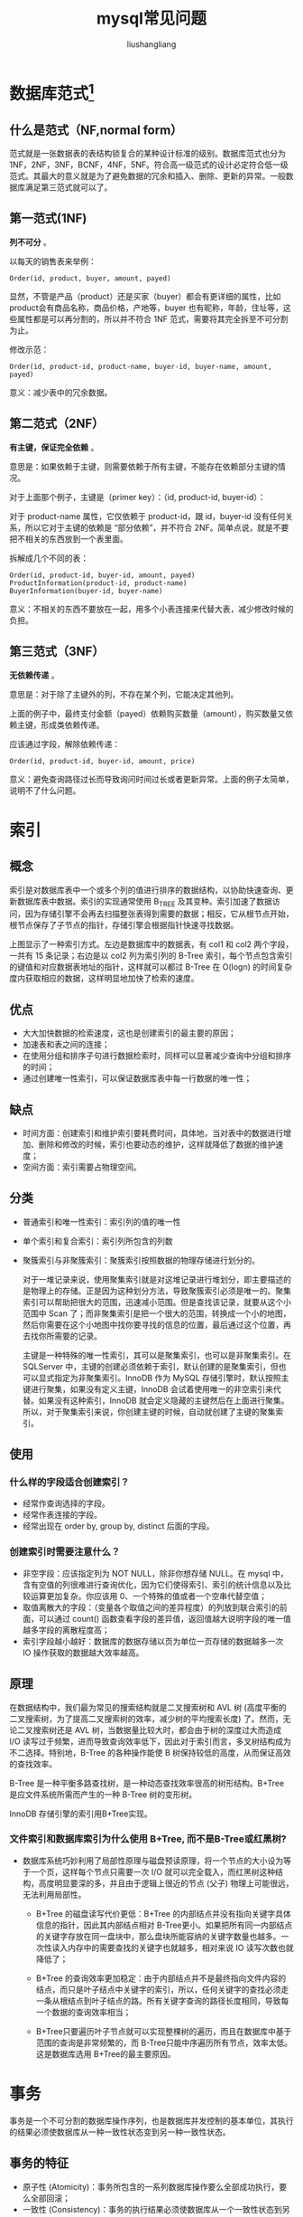 # -*- coding:utf-8-*-
#+TITLE: mysql常见问题
#+AUTHOR: liushangliang
#+EMAIL: phenix3443+github@gmail.com

* 数据库范式[fn:1]
** 什么是范式（NF,normal form）
   范式就是一张数据表的表结构锁复合的某种设计标准的级别。数据库范式也分为 1NF，2NF，3NF，BCNF，4NF，5NF。符合高一级范式的设计必定符合低一级范式。其最大的意义就是为了避免数据的冗余和插入、删除、更新的异常。一般数据库满足第三范式就可以了。

** 第一范式(1NF)
   *列不可分* 。

   以每天的销售表来举例：
   #+BEGIN_EXAMPLE
Order(id, product, buyer, amount, payed)
   #+END_EXAMPLE
   显然，不管是产品（product）还是买家（buyer）都会有更详细的属性，比如product会有商品名称，商品价格，产地等，buyer 也有昵称，年龄，住址等，这些属性都是可以再分割的，所以并不符合 1NF 范式，需要将其完全拆至不可分割为止。

   修改示范：
   #+BEGIN_EXAMPLE
Order(id, product-id, product-name, buyer-id, buyer-name, amount, payed)
   #+END_EXAMPLE

   意义：减少表中的冗余数据。

** 第二范式（2NF）
   *有主键，保证完全依赖* 。

   意思是：如果依赖于主键，则需要依赖于所有主键，不能存在依赖部分主键的情况。

   对于上面那个例子，主键是（primer key）：（id, product-id, buyer-id）：

   对于 product-name 属性，它仅依赖于 product-id，跟 id，buyer-id 没有任何关系，所以它对于主键的依赖是 “部分依赖”，并不符合 2NF。简单点说，就是不要把不相关的东西放到一个表里面。

   拆解成几个不同的表：
   #+BEGIN_EXAMPLE
Order(id, product-id, buyer-id, amount, payed)
ProductInformation(product-id, product-name)
BuyerInformation(buyer-id, buyer-name)
   #+END_EXAMPLE

   意义：不相关的东西不要放在一起，用多个小表连接来代替大表，减少修改时候的负担。

** 第三范式（3NF）
   *无依赖传递* 。

   意思是：对于除了主键外的列，不存在某个列，它能决定其他列。

   上面的例子中，最终支付金额（payed）依赖购买数量（amount），购买数量又依赖主键，形成类依赖传递。


   应该通过字段，解除依赖传递：
   #+BEGIN_EXAMPLE
Order(id, product-id, buyer-id, amount, price)
   #+END_EXAMPLE

   意义：避免查询路径过长而导致询问时间过长或者更新异常。上面的例子太简单，说明不了什么问题。

* 索引

** 概念
   索引是对数据库表中一个或多个列的值进行排序的数据结构，以协助快速查询、更新数据库表中数据。索引的实现通常使用 B_TREE 及其变种。索引加速了数据访问，因为存储引擎不会再去扫描整张表得到需要的数据；相反，它从根节点开始，根节点保存了子节点的指针，存储引擎会根据指针快速寻找数据。

   [[http://static.zybuluo.com/Rico123/z13w648etta3tb90di3btu5b/%E7%B4%A2%E5%BC%95.png]]

   上图显示了一种索引方式。左边是数据库中的数据表，有 col1 和 col2 两个字段，一共有 15 条记录；右边是以 col2 列为索引列的 B-Tree 索引，每个节点包含索引的键值和对应数据表地址的指针，这样就可以都过 B-Tree 在 O(logn) 的时间复杂度内获取相应的数据，这样明显地加快了检索的速度。

** 优点
   + 大大加快数据的检索速度，这也是创建索引的最主要的原因；
   + 加速表和表之间的连接；
   + 在使用分组和排序子句进行数据检索时，同样可以显著减少查询中分组和排序的时间；
   + 通过创建唯一性索引，可以保证数据库表中每一行数据的唯一性；

** 缺点
   + 时间方面：创建索引和维护索引要耗费时间，具体地，当对表中的数据进行增加、删除和修改的时候，索引也要动态的维护，这样就降低了数据的维护速度；
   + 空间方面：索引需要占物理空间。

** 分类
   + 普通索引和唯一性索引：索引列的值的唯一性
   + 单个索引和复合索引：索引列所包含的列数
   + 聚簇索引与非聚簇索引：聚簇索引按照数据的物理存储进行划分的。

     对于一堆记录来说，使用聚集索引就是对这堆记录进行堆划分，即主要描述的是物理上的存储。正是因为这种划分方法，导致聚簇索引必须是唯一的。聚集索引可以帮助把很大的范围，迅速减小范围。但是查找该记录，就要从这个小范围中 Scan 了；而非聚集索引是把一个很大的范围，转换成一个小的地图，然后你需要在这个小地图中找你要寻找的信息的位置，最后通过这个位置，再去找你所需要的记录。

     主键是一种特殊的唯一性索引，其可以是聚集索引，也可以是非聚集索引。在 SQLServer 中，主键的创建必须依赖于索引，默认创建的是聚集索引，但也可以显式指定为非聚集索引。InnoDB 作为 MySQL 存储引擎时，默认按照主键进行聚集，如果没有定义主键，InnoDB 会试着使用唯一的非空索引来代替。如果没有这种索引，InnoDB 就会定义隐藏的主键然后在上面进行聚集。所以，对于聚集索引来说，你创建主键的时候，自动就创建了主键的聚集索引。
** 使用
*** 什么样的字段适合创建索引？
    + 经常作查询选择的字段。
    + 经常作表连接的字段。
    + 经常出现在 order by, group by, distinct 后面的字段。
*** 创建索引时需要注意什么？
    + 非空字段：应该指定列为 NOT NULL，除非你想存储 NULL。在 mysql 中，含有空值的列很难进行查询优化，因为它们使得索引、索引的统计信息以及比较运算更加复杂。你应该用 0、一个特殊的值或者一个空串代替空值；
    + 取值离散大的字段：（变量各个取值之间的差异程度）的列放到联合索引的前面，可以通过 count() 函数查看字段的差异值，返回值越大说明字段的唯一值越多字段的离散程度高；
    + 索引字段越小越好：数据库的数据存储以页为单位一页存储的数据越多一次 IO 操作获取的数据越大效率越高。

** 原理
   在数据结构中，我们最为常见的搜索结构就是二叉搜索树和 AVL 树 (高度平衡的二叉搜索树，为了提高二叉搜索树的效率，减少树的平均搜索长度) 了。然而，无论二叉搜索树还是 AVL 树，当数据量比较大时，都会由于树的深度过大而造成 I/O 读写过于频繁，进而导致查询效率低下，因此对于索引而言，多叉树结构成为不二选择。特别地，B-Tree 的各种操作能使 B 树保持较低的高度，从而保证高效的查找效率。

   B-Tree 是一种平衡多路查找树，是一种动态查找效率很高的树形结构。B+Tree 是应文件系统所需而产生的一种 B-Tree 树的变形树。

   InnoDB 存储引擎的索引用B+Tree实现。

*** 文件索引和数据库索引为什么使用 B+Tree, 而不是B-Tree或红黑树?
   + 数据库系统巧妙利用了局部性原理与磁盘预读原理，将一个节点的大小设为等于一个页，这样每个节点只需要一次 I/O 就可以完全载入，而红黑树这种结构，高度明显要深的多，并且由于逻辑上很近的节点 (父子) 物理上可能很远，无法利用局部性。

    + B+Tree 的磁盘读写代价更低：B+Tree 的内部结点并没有指向关键字具体信息的指针，因此其内部结点相对 B-Tree更小。如果把所有同一内部结点的关键字存放在同一盘块中，那么盘块所能容纳的关键字数量也越多。一次性读入内存中的需要查找的关键字也就越多，相对来说 IO 读写次数也就降低了；

    + B+Tree 的查询效率更加稳定：由于内部结点并不是最终指向文件内容的结点，而只是叶子结点中关键字的索引，所以，任何关键字的查找必须走一条从根结点到叶子结点的路。所有关键字查询的路径长度相同，导致每一个数据的查询效率相当；

    + B+Tree只要遍历叶子节点就可以实现整棵树的遍历，而且在数据库中基于范围的查询是非常频繁的，而 B-Tree只能中序遍历所有节点，效率太低。这是数据库选用 B+Tree的最主要原因。

* 事务
  事务是一个不可分割的数据库操作序列，也是数据库并发控制的基本单位，其执行的结果必须使数据库从一种一致性状态变到另一种一致性状态。

** 事务的特征
   + 原子性 (Atomicity)：事务所包含的一系列数据库操作要么全部成功执行，要么全部回滚；
   + 一致性 (Consistency)：事务的执行结果必须使数据库从一个一致性状态到另一个一致性状态；
   + 隔离性 (Isolation)：并发执行的事务之间不能相互影响；
   + 持久性 (Durability)：事务一旦提交，对数据库中数据的改变是永久性的。

** 事务并发带来的问题
   + 脏读：一个事务读取了另一个事务未提交的数据；
   + 不可重复读：不可重复读的重点是修改，同样条件下两次读取结果不同，也就是说，被读取的数据可以被其它事务修改；
   + 幻读：幻读的重点在于新增或者删除，同样条件下两次读出来的记录数不一样。

** 隔离级别
   隔离级别决定了一个 session 中的事务可能对另一个 session 中的事务的影响。ANSI 标准定义了 4 个隔离级别，MySQL 的 InnoDB 都支持，分别是：
   + READ UNCOMMITTED：最低级别的隔离，通常又称为 dirty read，它允许一个事务读取另一个事务还没 commit 的数据，这样可能会提高性能，但是会导致脏读问题；
   + READ COMMITTED：在一个事务中只允许对其它事务已经 commit 的记录可见，该隔离级别不能避免不可重复读问题；
   + REPEATABLE READ：在一个事务开始后，其他事务对数据库的修改在本事务中不可见，直到本事务 commit 或 rollback。但是，其他事务的 insert/delete 操作对该事务是可见的，也就是说，该隔离级别并不能避免幻读问题。在一个事务中重复 select 的结果一样，除非本事务中 update 数据库。
   + SERIALIZABLE：最高级别的隔离，只允许事务串行执行。

　　MySQL 默认的隔离级别是 REPEATABLE READ。

** mysql 的事务支持
   MySQL 的事务支持不是绑定在 MySQL 服务器本身，而是与存储引擎相关：
   + MyISAM：不支持事务，用于只读程序提高性能；
   + InnoDB：支持 ACID 事务、行级锁、并发；
   + Berkeley DB：支持事务。

* 优化
  实践中，MySQL 的优化主要涉及 SQL 语句及索引的优化、数据表结构的优化、系统配置的优化和硬件的优化四个方面，如下图所示：

  [[http://static.zybuluo.com/Rico123/oib9kuqar0gw6v6gna1tdw44/Mysql%E6%80%A7%E8%83%BD%E4%BC%98%E5%8C%96]]

** SQL 语句的优化

　　SQL 语句的优化主要包括三个问题，即如何发现有问题的 SQL、如何分析 SQL 的执行计划以及如何优化 SQL，下面将逐一解释。

*** 怎么发现有问题的 SQL?

    通过 MySQL 慢查询日志对有效率问题的 SQL 进行监控。

    MySQL 的慢查询日志是 MySQL 提供的一种日志记录，它用来记录在 MySQL 中响应时间超过阀值的语句，具体指运行时间超过 long_query_time 值的 SQL，则会被记录到慢查询日志中。long_query_time 的默认值为 10，意思是运行 10s 以上的语句。慢查询日志的相关参数如下所示：

    [[http://static.zybuluo.com/Rico123/8z3mtyozm1bh1gluttrahdri/%E6%85%A2%E6%9F%A5%E8%AF%A2%E6%97%A5%E5%BF%97%E7%9B%B8%E5%85%B3%E5%8F%82%E6%95%B0.png]]

　　通过 MySQL 的慢查询日志，我们可以查询出执行的次数多占用的时间长的 SQL，可以通过 pt_query_disgest(一种 mysql 慢日志分析工具) 分析 Rows examine(MySQL 执行器需要检查的行数) 项去找出 IO 大的 SQL 以及发现未命中索引的 SQL，对于这些 SQL，都是我们优化的对象。

*** 通过 explain 查询和分析 SQL 的执行计划

　　使用 EXPLAIN 关键字可以知道 MySQL 是如何处理你的 SQL 语句的，以便分析查询语句或是表结构的性能瓶颈。通过 explain 命令可以得到表的读取顺序、数据读取操作的操作类型、哪些索引可以使用、哪些索引被实际使用、表之间的引用以及每张表有多少行被优化器查询等问题。当扩展列 extra 出现 Using filesort 和 Using temporay，则往往表示 SQL 需要优化了。

*** SQL 语句的优化

    + 优化 insert 语句：一次插入多值；
    + 应尽量避免在 where 子句中使用!= 或 <> 操作符，否则将引擎放弃使用索引而进行全表扫描；
    + 应尽量避免在 where 子句中对字段进行 null 值判断，否则将导致引擎放弃使用索引而进行全表扫描；
    + 优化嵌套查询：子查询可以被更有效率的连接 (Join) 替代；
    + 很多时候用 exists 代替 in 是一个好的选择。

** 索引优化
   建议在经常作查询选择的字段、经常作表连接的字段以及经常出现在 order by、group by、distinct 后面的字段中建立索引。但必须注意以下几种可能会引起索引失效的情形：
   + 以 “%(表示任意 0 个或多个字符)” 开头的 LIKE 语句，模糊匹配；
   + OR 语句前后没有同时使用索引；
   + 数据类型出现隐式转化（如 varchar 不加单引号的话可能会自动转换为 int 型）；
   + 对于多列索引，必须满足最左匹配原则 (eg, 多列索引 col1、col2 和 col3，则索引生效的情形包括 col1 或 col1，col2 或 col1，col2，col3)。

** 数据库表结构的优化

　　数据库表结构的优化包括选择合适数据类型、表的范式的优化、表的垂直拆分和表的水平拆分等手段。

*** 选择合适数据类型
    + 使用较小的数据类型解决问题；
    + 使用简单的数据类型 (mysql 处理 int 要比 varchar 容易)；
    + 尽可能的使用 not null 定义字段；
    + 尽量避免使用 text 类型，非用不可时最好考虑分表；

*** 表的范式的优化

    一般情况下，表的设计应该遵循三大范式。

*** 表的垂直拆分

    把含有多个列的表拆分成多个表，解决表宽度问题，具体包括以下几种拆分手段：
    + 把不常用的字段单独放在同一个表中；
    + 把大字段独立放入一个表中；
    + 把经常使用的字段放在一起；

    这样做的好处是非常明显的，具体包括：拆分后业务清晰，拆分规则明确、系统之间整合或扩展容易、数据维护简单。

*** 表的水平拆分

    表的水平拆分用于解决数据表中数据过大的问题，水平拆分每一个表的结构都是完全一致的。一般地，将数据平分到 N 张表中的常用方法包括以下两种：

    + 对 ID 进行 hash 运算，如果要拆分成 5 个表，mod(id,5) 取出 0~4 个值；
    + 针对不同的 hashID 将数据存入不同的表中；


    表的水平拆分会带来一些问题和挑战，包括跨分区表的数据查询、统计及后台报表的操作等问题，但也带来了一些切实的好处：
    + 表分割后可以降低在查询时需要读的数据和索引的页数，同时也降低了索引的层数，提高查询速度；
    + 表中的数据本来就有独立性，例如表中分别记录各个地区的数据或不同时期的数据，特别是有些数据常用，而另外一些数据不常用。
    + 需要把数据存放到多个数据库中，提高系统的总体可用性 (分库，鸡蛋不能放在同一个篮子里)。

** 系统配置的优化

   + 操作系统配置的优化：增加 TCP 支持的队列数
   + mysql 配置文件优化：Innodb 缓存池设置 (innodb_buffer_pool_size，推荐总内存的 75%) 和缓存池的个数（innodb_buffer_pool_instances）。

** 硬件的优化
   + CPU：核心数多并且主频高的
   + 内存：增大内存
   + 磁盘配置和选择：磁盘性能


* Footnotes

[fn:1] https://www.zhihu.com/question/24696366/answer/46864498
